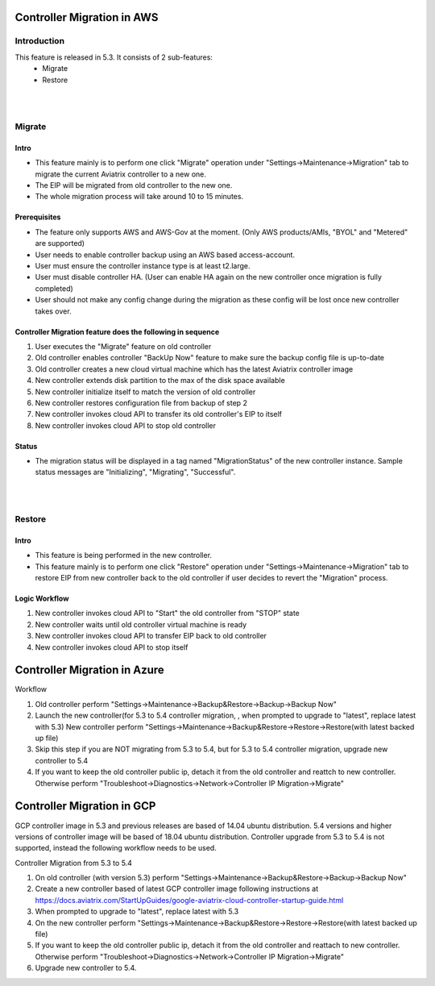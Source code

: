 ﻿.. meta::
   :description: controller Migration
   :keywords: controller high availability, controller HA, AWS VPC peering, auto scaling

Controller Migration in AWS
##################################


Introduction
===============

This feature is released in 5.3. It consists of 2 sub-features:
    - Migrate
    - Restore

|
|

Migrate
=====================

Intro
--------

+ This feature mainly is to perform one click "Migrate" operation under "Settings->Maintenance->Migration" tab to migrate the current Aviatrix controller to a new one.
+ The EIP will be migrated from old controller to the new one.
+ The whole migration process will take around 10 to 15 minutes.




Prerequisites
-----------------

+ The feature only supports AWS and AWS-Gov at the moment. (Only AWS products/AMIs, "BYOL" and "Metered" are supported)
+ User needs to enable controller backup using an AWS based access-account.
+ User must ensure the controller instance type is at least t2.large.
+ User must disable controller HA. (User can enable HA again on the new controller once migration is fully completed)
+ User should not make any config change during the migration as these config will be lost once new controller takes over.



Controller Migration feature does the following in sequence
---------------------------------------------------------------

1. User executes the "Migrate" feature on old controller
2. Old controller enables controller "BackUp Now" feature to make sure the backup config file is up-to-date
3. Old controller creates a new cloud virtual machine which has the latest Aviatrix controller image
4. New controller extends disk partition to the max of the disk space available
5. New controller initialize itself to match the version of old controller
6. New controller restores configuration file from backup of step 2
7. New controller invokes cloud API to transfer its old controller's EIP to itself
8. New controller invokes cloud API to stop old controller




Status
---------
+ The migration status will be displayed in a tag named "MigrationStatus" of the new controller instance. Sample status messages are "Initializing", "Migrating", "Successful".




|
|


Restore
========================================

Intro
--------------------------------------------------------------------------------

+ This feature is being performed in the new controller.
+ This feature mainly is to perform one click "Restore" operation under "Settings->Maintenance->Migration" tab to restore EIP from new controller back to the old controller if user decides to revert the "Migration" process.





Logic Workflow
--------------------------------------------------------------------------------

1. New controller invokes cloud API to "Start" the old controller from "STOP" state
2. New controller waits until old controller virtual machine is ready
3. New controller invokes cloud API to transfer EIP back to old controller
4. New controller invokes cloud API to stop itself



Controller Migration in Azure
##################################

Workflow

1. Old controller perform "Settings->Maintenance->Backup&Restore->Backup->Backup Now"
2. Launch the new controller(for 5.3 to 5.4 controller migration, , when prompted to upgrade to "latest", replace latest with 5.3)
   New controller perform "Settings->Maintenance->Backup&Restore->Restore->Restore(with latest backed up file)
3. Skip this step if you are NOT migrating from 5.3 to 5.4, but for 5.3 to 5.4 controller migration, upgrade new controller to 5.4
4. If you want to keep the old controller public ip, detach it from the old controller and reattch to new controller. Otherwise perform "Troubleshoot->Diagnostics->Network->Controller IP Migration->Migrate"

Controller Migration in GCP
##################################
GCP controller image in 5.3 and previous releases are based of 14.04 ubuntu distribution. 5.4 versions and higher versions of controller image will be based of 18.04 ubuntu distribution. Controller upgrade from 5.3 to 5.4 is not supported, instead the following workflow needs to be used.

Controller Migration from 5.3 to 5.4

1. On old controller (with version 5.3) perform "Settings->Maintenance->Backup&Restore->Backup->Backup Now"
2. Create a new controller based of latest GCP controller image  following instructions at 
   https://docs.aviatrix.com/StartUpGuides/google-aviatrix-cloud-controller-startup-guide.html   
3.   When prompted to upgrade to "latest", replace latest with 5.3
4. On the new controller perform "Settings->Maintenance->Backup&Restore->Restore->Restore(with latest backed up file)
5. If you want to keep the old controller public ip, detach it from the old controller and reattach to new controller. 
   Otherwise perform "Troubleshoot->Diagnostics->Network->Controller IP Migration->Migrate"
6. Upgrade new controller to 5.4.

.. disqus::
